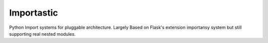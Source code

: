 Importastic
###########

Python Import systems for pluggable architecture. Largely Based on Flask's
extension importansy system but still supporting real nested modules.

